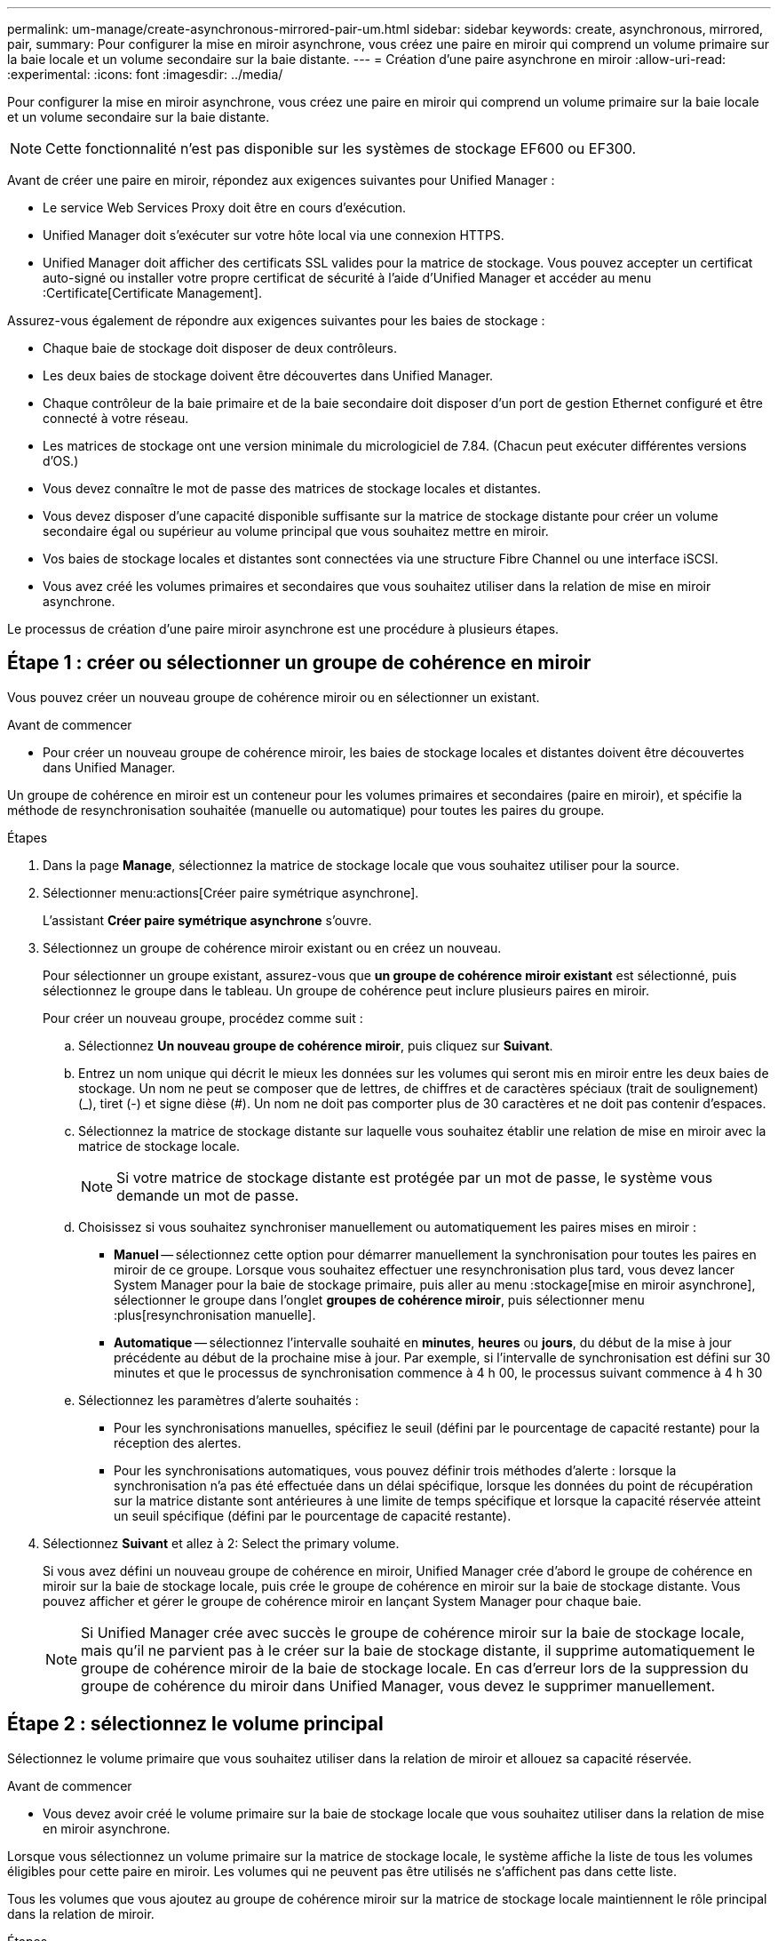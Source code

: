 ---
permalink: um-manage/create-asynchronous-mirrored-pair-um.html 
sidebar: sidebar 
keywords: create, asynchronous, mirrored, pair, 
summary: Pour configurer la mise en miroir asynchrone, vous créez une paire en miroir qui comprend un volume primaire sur la baie locale et un volume secondaire sur la baie distante. 
---
= Création d'une paire asynchrone en miroir
:allow-uri-read: 
:experimental: 
:icons: font
:imagesdir: ../media/


[role="lead"]
Pour configurer la mise en miroir asynchrone, vous créez une paire en miroir qui comprend un volume primaire sur la baie locale et un volume secondaire sur la baie distante.

[NOTE]
====
Cette fonctionnalité n'est pas disponible sur les systèmes de stockage EF600 ou EF300.

====
Avant de créer une paire en miroir, répondez aux exigences suivantes pour Unified Manager :

* Le service Web Services Proxy doit être en cours d'exécution.
* Unified Manager doit s'exécuter sur votre hôte local via une connexion HTTPS.
* Unified Manager doit afficher des certificats SSL valides pour la matrice de stockage. Vous pouvez accepter un certificat auto-signé ou installer votre propre certificat de sécurité à l'aide d'Unified Manager et accéder au menu :Certificate[Certificate Management].


Assurez-vous également de répondre aux exigences suivantes pour les baies de stockage :

* Chaque baie de stockage doit disposer de deux contrôleurs.
* Les deux baies de stockage doivent être découvertes dans Unified Manager.
* Chaque contrôleur de la baie primaire et de la baie secondaire doit disposer d'un port de gestion Ethernet configuré et être connecté à votre réseau.
* Les matrices de stockage ont une version minimale du micrologiciel de 7.84. (Chacun peut exécuter différentes versions d'OS.)
* Vous devez connaître le mot de passe des matrices de stockage locales et distantes.
* Vous devez disposer d'une capacité disponible suffisante sur la matrice de stockage distante pour créer un volume secondaire égal ou supérieur au volume principal que vous souhaitez mettre en miroir.
* Vos baies de stockage locales et distantes sont connectées via une structure Fibre Channel ou une interface iSCSI.
* Vous avez créé les volumes primaires et secondaires que vous souhaitez utiliser dans la relation de mise en miroir asynchrone.


Le processus de création d'une paire miroir asynchrone est une procédure à plusieurs étapes.



== Étape 1 : créer ou sélectionner un groupe de cohérence en miroir

Vous pouvez créer un nouveau groupe de cohérence miroir ou en sélectionner un existant.

.Avant de commencer
* Pour créer un nouveau groupe de cohérence miroir, les baies de stockage locales et distantes doivent être découvertes dans Unified Manager.


Un groupe de cohérence en miroir est un conteneur pour les volumes primaires et secondaires (paire en miroir), et spécifie la méthode de resynchronisation souhaitée (manuelle ou automatique) pour toutes les paires du groupe.

.Étapes
. Dans la page *Manage*, sélectionnez la matrice de stockage locale que vous souhaitez utiliser pour la source.
. Sélectionner menu:actions[Créer paire symétrique asynchrone].
+
L'assistant *Créer paire symétrique asynchrone* s'ouvre.

. Sélectionnez un groupe de cohérence miroir existant ou en créez un nouveau.
+
Pour sélectionner un groupe existant, assurez-vous que *un groupe de cohérence miroir existant* est sélectionné, puis sélectionnez le groupe dans le tableau. Un groupe de cohérence peut inclure plusieurs paires en miroir.

+
Pour créer un nouveau groupe, procédez comme suit :

+
.. Sélectionnez *Un nouveau groupe de cohérence miroir*, puis cliquez sur *Suivant*.
.. Entrez un nom unique qui décrit le mieux les données sur les volumes qui seront mis en miroir entre les deux baies de stockage. Un nom ne peut se composer que de lettres, de chiffres et de caractères spéciaux (trait de soulignement) (_), tiret (-) et signe dièse (#). Un nom ne doit pas comporter plus de 30 caractères et ne doit pas contenir d'espaces.
.. Sélectionnez la matrice de stockage distante sur laquelle vous souhaitez établir une relation de mise en miroir avec la matrice de stockage locale.
+
[NOTE]
====
Si votre matrice de stockage distante est protégée par un mot de passe, le système vous demande un mot de passe.

====
.. Choisissez si vous souhaitez synchroniser manuellement ou automatiquement les paires mises en miroir :
+
*** *Manuel* -- sélectionnez cette option pour démarrer manuellement la synchronisation pour toutes les paires en miroir de ce groupe. Lorsque vous souhaitez effectuer une resynchronisation plus tard, vous devez lancer System Manager pour la baie de stockage primaire, puis aller au menu :stockage[mise en miroir asynchrone], sélectionner le groupe dans l'onglet *groupes de cohérence miroir*, puis sélectionner menu :plus[resynchronisation manuelle].
*** *Automatique* -- sélectionnez l'intervalle souhaité en *minutes*, *heures* ou *jours*, du début de la mise à jour précédente au début de la prochaine mise à jour. Par exemple, si l'intervalle de synchronisation est défini sur 30 minutes et que le processus de synchronisation commence à 4 h 00, le processus suivant commence à 4 h 30


.. Sélectionnez les paramètres d'alerte souhaités :
+
*** Pour les synchronisations manuelles, spécifiez le seuil (défini par le pourcentage de capacité restante) pour la réception des alertes.
*** Pour les synchronisations automatiques, vous pouvez définir trois méthodes d'alerte : lorsque la synchronisation n'a pas été effectuée dans un délai spécifique, lorsque les données du point de récupération sur la matrice distante sont antérieures à une limite de temps spécifique et lorsque la capacité réservée atteint un seuil spécifique (défini par le pourcentage de capacité restante).




. Sélectionnez *Suivant* et allez à  2: Select the primary volume.
+
Si vous avez défini un nouveau groupe de cohérence en miroir, Unified Manager crée d'abord le groupe de cohérence en miroir sur la baie de stockage locale, puis crée le groupe de cohérence en miroir sur la baie de stockage distante. Vous pouvez afficher et gérer le groupe de cohérence miroir en lançant System Manager pour chaque baie.

+
[NOTE]
====
Si Unified Manager crée avec succès le groupe de cohérence miroir sur la baie de stockage locale, mais qu'il ne parvient pas à le créer sur la baie de stockage distante, il supprime automatiquement le groupe de cohérence miroir de la baie de stockage locale. En cas d'erreur lors de la suppression du groupe de cohérence du miroir dans Unified Manager, vous devez le supprimer manuellement.

====




== Étape 2 : sélectionnez le volume principal

Sélectionnez le volume primaire que vous souhaitez utiliser dans la relation de miroir et allouez sa capacité réservée.

.Avant de commencer
* Vous devez avoir créé le volume primaire sur la baie de stockage locale que vous souhaitez utiliser dans la relation de mise en miroir asynchrone.


Lorsque vous sélectionnez un volume primaire sur la matrice de stockage locale, le système affiche la liste de tous les volumes éligibles pour cette paire en miroir. Les volumes qui ne peuvent pas être utilisés ne s'affichent pas dans cette liste.

Tous les volumes que vous ajoutez au groupe de cohérence miroir sur la matrice de stockage locale maintiennent le rôle principal dans la relation de miroir.

.Étapes
. Dans la liste des volumes éligibles, sélectionnez un volume que vous souhaitez utiliser comme volume principal, puis cliquez sur *Suivant* pour allouer la capacité réservée.
. Dans la liste des candidats éligibles, sélectionnez capacité réservée pour le volume principal.
+
Gardez à l'esprit les consignes suivantes :

+
** Le paramètre par défaut pour la capacité réservée correspond à 20 % de la capacité du volume de base et cette capacité est généralement suffisante. Si vous modifiez le pourcentage, cliquez sur *Actualiser les candidats*.
** La capacité nécessaire varie, selon la fréquence et la taille des E/S écrites sur le volume primaire et le temps nécessaire pour conserver la capacité.
** En général, choisissez une capacité supérieure pour la capacité réservée si l'une ou les deux conditions suivantes existent :
+
*** Vous avez l'intention de conserver la paire en miroir pendant une longue période.
*** Un pourcentage élevé de blocs de données change sur le volume primaire en raison d'une forte activité d'E/S. Utilisez des données de performances historiques ou d'autres utilitaires du système d'exploitation pour déterminer les activités d'E/S types sur le volume primaire.




. Sélectionnez *Suivant* et allez à  3: Select the secondary volume.




== Étape 3 : sélectionnez le volume secondaire

Sélectionnez le volume secondaire que vous souhaitez utiliser dans la relation de miroir et allouez sa capacité réservée.

.Avant de commencer
* Vous devez avoir créé le volume secondaire sur la matrice de stockage distante que vous souhaitez utiliser dans la relation de mise en miroir asynchrone.
* Le volume secondaire doit être au moins aussi grand que le volume primaire.


Lorsque vous sélectionnez un volume secondaire sur la matrice de stockage distante, le système affiche la liste de tous les volumes éligibles pour cette paire en miroir. Les volumes qui ne peuvent pas être utilisés ne s'affichent pas dans cette liste.

Tout volume ajouté au groupe de cohérence miroir sur la matrice de stockage distante contient le rôle secondaire dans la relation miroir.

.Étapes
. Dans la liste des volumes éligibles, sélectionnez un volume que vous souhaitez utiliser comme volume secondaire dans la paire en miroir, puis cliquez sur *Suivant* pour allouer la capacité réservée.
. Dans la liste des candidats éligibles, sélectionnez capacité réservée pour le volume secondaire.
+
Gardez à l'esprit les consignes suivantes :

+
** Le paramètre par défaut pour la capacité réservée correspond à 20 % de la capacité du volume de base et cette capacité est généralement suffisante. Si vous modifiez le pourcentage, cliquez sur *Actualiser les candidats*.
** La capacité nécessaire varie, selon la fréquence et la taille des E/S écrites sur le volume primaire et le temps nécessaire pour conserver la capacité.
** En général, choisissez une capacité supérieure pour la capacité réservée si l'une ou les deux conditions suivantes existent :
+
*** Vous avez l'intention de conserver la paire en miroir pendant une longue période.
*** Un pourcentage élevé de blocs de données change sur le volume primaire en raison d'une forte activité d'E/S. Utilisez des données de performances historiques ou d'autres utilitaires du système d'exploitation pour déterminer les activités d'E/S types sur le volume primaire.




. Sélectionnez *Finish* pour terminer la séquence de mise en miroir asynchrone.


Unified Manager effectue les actions suivantes :

* Commence la synchronisation initiale entre la matrice de stockage locale et la matrice de stockage distante.
* Si le volume mis en miroir est un volume fin, seuls les blocs provisionnés (capacité allouée plutôt que capacités signalées) sont transférés vers le volume secondaire au cours de la synchronisation initiale. Cela réduit la quantité de données à transférer pour terminer la synchronisation initiale.
* Crée la capacité réservée pour la paire en miroir sur la matrice de stockage locale et sur la matrice de stockage distante.


